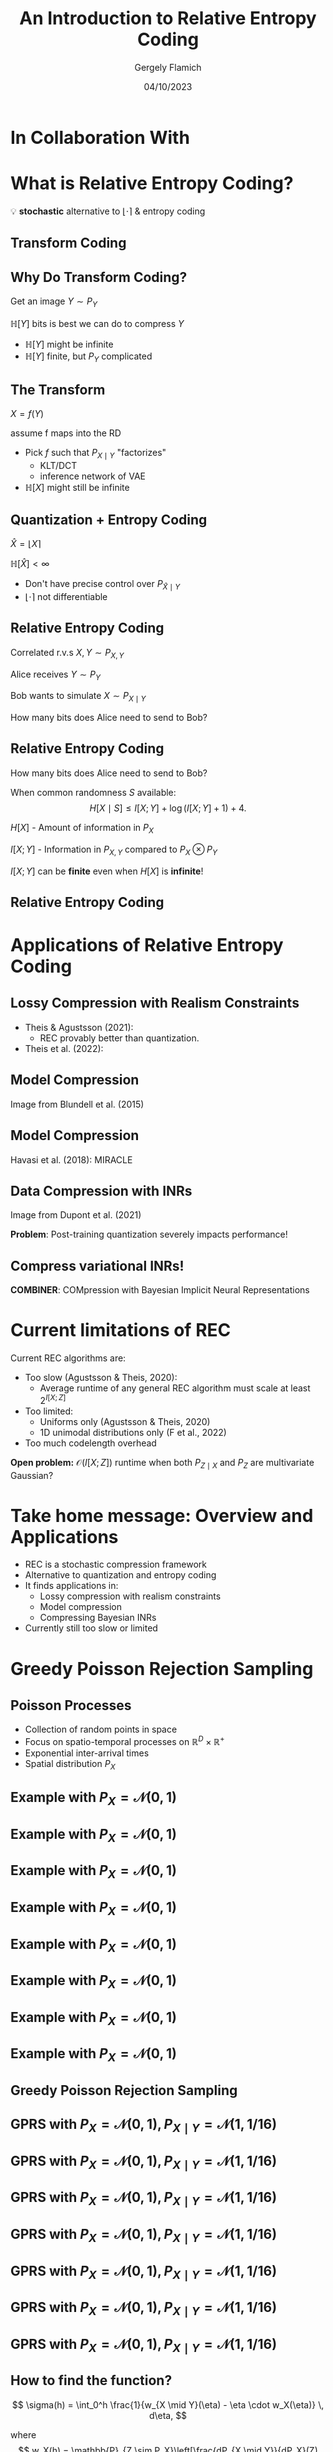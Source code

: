 #+TITLE: An Introduction to Relative Entropy Coding
#+author: Gergely Flamich
#+date: 04/10/2023

#+REVEAL_ROOT: https://cdn.jsdelivr.net/npm/reveal.js
#+OPTIONS: reveal_title_slide:"<h2>%t</h2><h2>%s</h2></br><h4>%a</h4><h4>%d</h4>"
#+OPTIONS: toc:nil
#+REVEAL_THEME: white
#+REVEAL_INIT_OPTIONS: slideNumber:'c/t', transition:'none'
#+REVEAL_HLEVEL:0
#+REVEAL_MATHJAX_URL: https://cdn.jsdelivr.net/npm/mathjax@3/es5/tex-mml-chtml.js
#+REVEAL_EXTRA_CSS: ./presentation_styles.css
# https://cdnjs.cloudflare.com/ajax/libs/mathjax/3.0.0/es5/latest?tex-mml-chtml.js
# https://cdn.jsdelivr.net/npm/mathjax@3/es5/tex-mml-chtml.js

* In Collaboration With

#+REVEAL_HTML: <img src="./img/collaborators/jiajun_he.jpg" width=23% >
#+REVEAL_HTML: <img src="./img/collaborators/zongyu_guo.jpg" width=23%>
#+REVEAL_HTML: <img src="./img/collaborators/daniel_goc.jpg" width=23%>
#+REVEAL_HTML: <img src="./img/collaborators/miguel_hernandez_lobato.png" width=23%>

* What is Relative Entropy Coding?
#+ATTR_REVEAL: :frag (appear)
💡 *stochastic* alternative to $\lfloor \cdot \rceil$ & entropy coding

** Transform Coding
#+ATTR_REVEAL: :frag (appear)
[[./img/jpeg_example/transform_encoding.png]]

#+ATTR_REVEAL: :frag (appear)
[[./img/jpeg_example/transform_decoding.png]]

** Why Do Transform Coding?
#+ATTR_REVEAL: :frag (appear)
Get an image $Y \sim P_Y$

#+ATTR_REVEAL: :frag (appear)
$\mathbb{H}[Y]$ bits is best we can do to compress $Y$

#+REVEAL_HTML: <div class="problem-list">

#+ATTR_REVEAL: :frag (appear)
- $\mathbb{H}[Y]$ might be infinite
- $\mathbb{H}[Y]$ finite, but $P_Y$ complicated

#+REVEAL_HTML: </div>

** The Transform

#+ATTR_REVEAL: :frag (appear)
$X = f(Y)$

#+BEGIN_NOTES
assume f maps into the RD
#+END_NOTES

#+ATTR_REVEAL: :frag (appear)
- Pick $f$ such that $P_{X \mid Y}$ "factorizes"
  - KLT/DCT
  - inference network of VAE
- $\mathbb{H}[X]$ might still be infinite

** Quantization + Entropy Coding
#+ATTR_REVEAL: :frag (appear)
$\hat{X} = \lfloor X \rceil$

#+ATTR_REVEAL: :frag (appear)
$\mathbb{H}[\hat{X}] < \infty$

#+REVEAL_HTML: <div class="problem-list">

#+ATTR_REVEAL: :frag (appear)
- Don't have precise control over $P_{\hat{X} \mid Y}$
- $\lfloor \cdot \rceil$ not differentiable

#+REVEAL_HTML: </div>


** Relative Entropy Coding
#+ATTR_REVEAL: :frag (appear)
Correlated r.v.s $X, Y \sim P_{X, Y}$

#+ATTR_REVEAL: :frag (appear)
Alice receives $Y \sim P_Y$

#+ATTR_REVEAL: :frag (appear)
Bob wants to simulate $X \sim P_{X \mid Y}$

#+ATTR_REVEAL: :frag (appear)
How many bits does Alice need to send to Bob?

** Relative Entropy Coding

#+ATTR_REVEAL: :frag (appear)
How many bits does Alice need to send to Bob?

#+ATTR_REVEAL: :frag (appear)
When common randomness $S$ available:
$$
H[X \mid S] \leq I[X; Y] + \log (I[X; Y] + 1) + 4.
$$

#+ATTR_REVEAL: :frag (appear)
$H[X]$ - Amount of information in $P_X$

#+ATTR_REVEAL: :frag (appear)
$I[X; Y]$ - Information in $P_{X, Y}$ compared to $P_X \otimes P_Y$

#+ATTR_REVEAL: :frag (appear)
$I[X; Y]$ can be *finite* even when $H[X]$ is *infinite*!

** Relative Entropy Coding

* Applications of Relative Entropy Coding

** Lossy Compression with Realism Constraints
# +ATTR_REVEAL: :frag (appear)
- Theis & Agustsson (2021):
  - REC provably better than quantization.
- Theis et al. (2022):
#+REVEAL_HTML: <img src="./img/applications/diffC.png" class="r-stretch" data-transition="appear">

** Model Compression
#+REVEAL_HTML: <img src="./img/applications/variational_bnn.png" class="r-stretch">
# +ATTR_REVEAL: :frag (appear)
# - Dataset $\mathcal{D} \sim P_{\mathcal{D}}$
# - NN $f(w, x)$ with weights $w$ with prior $P_w$
# - Train weight posterior $P_{w \mid \mathcal{D}}$ using ELBO
# - Encode $w \sim P_{w \mid \mathcal{D}}$ in $I[w; \mathcal{D}]$ bits

#+ATTR_REVEAL: :frag (appear)
Image from Blundell et al. (2015)

** Model Compression
Havasi et al. (2018): MIRACLE
#+REVEAL_HTML: <img src="./img/applications/miracle.png" class="r-stretch">

** Data Compression with INRs
#+REVEAL_HTML: <img src="./img/applications/coin.png" class="r-stretch">
Image from Dupont et al. (2021)

#+ATTR_REVEAL: :frag (appear)
*Problem*: Post-training quantization severely impacts performance!

** Compress variational INRs!
*COMBINER*: COMpression with Bayesian Implicit Neural Representations

#+REVEAL_HTML: <img src="./img/applications/recombiner.png" width="100%">
# +REVEAL_HTML: <section>
# +REVEAL_HTML: <img src="./img/applications/combiner/psnr_kodak.png" width="45%">
# +REVEAL_HTML: <img src="./img/applications/combiner/psnr_audio.png" width="45%">
# +REVEAL_HTML: </section>

* Current limitations of REC
#+ATTR_REVEAL: :frag (appear)
Current REC algorithms are:
#+ATTR_REVEAL: :frag (appear)
- Too slow (Agustsson & Theis, 2020):
  - Average runtime of any general REC algorithm must scale at least $2^{I[X; Z]}$
- Too limited:
  - Uniforms only (Agustsson & Theis, 2020)
  - 1D unimodal distributions only (F et al., 2022)
- Too much codelength overhead

#+ATTR_REVEAL: :frag (appear)
*Open problem:* $\mathcal{O}(I[X; Z])$ runtime when both $P_{Z \mid X}$ and $P_Z$ are multivariate Gaussian?

* Take home message: Overview and Applications
#+ATTR_REVEAL: :frag (appear)
- REC is a stochastic compression framework
- Alternative to quantization and entropy coding
- It finds applications in:
  - Lossy compression with realism constraints
  - Model compression
  - Compressing Bayesian INRs
- Currently still too slow or limited


* Greedy Poisson Rejection Sampling
** Poisson Processes
#+ATTR_REVEAL: :frag (appear)
 - Collection of random points in space
 - Focus on spatio-temporal processes on $\mathbb{R}^D \times \mathbb{R}^+$
 - Exponential inter-arrival times
 - Spatial distribution $P_{X}$

** Example with $P_{X} = \mathcal{N}(0, 1)$
[[./img/pp/empty_pp.png]]

** Example with $P_{X} = \mathcal{N}(0, 1)$
[[./img/pp/pp_t1.png]]

** Example with $P_{X} = \mathcal{N}(0, 1)$
[[./img/pp/pp_x1.png]]

** Example with $P_{X} = \mathcal{N}(0, 1)$
[[./img/pp/pp_t1_x1.png]]

** Example with $P_{X} = \mathcal{N}(0, 1)$
[[./img/pp/pp_t2.png]]

** Example with $P_{X} = \mathcal{N}(0, 1)$
[[./img/pp/pp_x2.png]]

** Example with $P_{X} = \mathcal{N}(0, 1)$
[[./img/pp/pp_t2_x2.png]]

** Example with $P_{X} = \mathcal{N}(0, 1)$
[[./img/pp/pp_sim.png]]


** Greedy Poisson Rejection Sampling

** GPRS with $P_X = \mathcal{N}(0, 1), P_{X \mid Y} = \mathcal{N}(1, 1/16)$
[[./img/gprs/gprs_0.png]]

** GPRS with $P_X = \mathcal{N}(0, 1), P_{X \mid Y} = \mathcal{N}(1, 1/16)$
[[./img/gprs/gprs_1.png]]

** GPRS with $P_X = \mathcal{N}(0, 1), P_{X \mid Y} = \mathcal{N}(1, 1/16)$
[[./img/gprs/gprs_2.png]]

** GPRS with $P_X = \mathcal{N}(0, 1), P_{X \mid Y} = \mathcal{N}(1, 1/16)$
[[./img/gprs/gprs_3.png]]

** GPRS with $P_X = \mathcal{N}(0, 1), P_{X \mid Y} = \mathcal{N}(1, 1/16)$
[[./img/gprs/gprs_4.png]]

** GPRS with $P_X = \mathcal{N}(0, 1), P_{X \mid Y} = \mathcal{N}(1, 1/16)$
[[./img/gprs/gprs_5.png]]

** GPRS with $P_X = \mathcal{N}(0, 1), P_{X \mid Y} = \mathcal{N}(1, 1/16)$
[[./img/gprs/gprs_accept.png]]

** How to find the function?

#+ATTR_REVEAL: :frag (appear)
$$
\sigma(h) = \int_0^h \frac{1}{w_{X \mid Y}(\eta) - \eta \cdot w_X(\eta)} \, d\eta,
$$
#+ATTR_REVEAL: :frag (appear)
where
$$
w_X(h) = \mathbb{P}_{Z \sim P_X}\left[\frac{dP_{X \mid Y}}{dP_X}(Z) \geq h \right]
$$
$$
w_{X \mid Y}(h) = \mathbb{P}_{Z \sim P_{X \mid Y}}\left[\frac{dP_{X \mid Y}}{dP_X}(Z) \geq h \right]
$$

** Analysis of GPRS
#+ATTR_REVEAL: :frag (appear)
*Codelength*
#+ATTR_REVEAL: :frag (appear)
#+ATTR_REVEAL: :frag (appear)
\begin{align}
H[X \mid S] &\leq I[X; Y] + \log (I[X; Y] + 1) \\
&\quad + 2 + \frac{1}{1 + I[X; Y] \cdot \ln 2}
\end{align}

#+ATTR_REVEAL: :frag (appear)
*Runtime*

#+ATTR_REVEAL: :frag (appear)
$$
\mathbb{E}[K \mid Y] = \exp(D_{\inf}[P_{X \mid Y} \Vert P_X])
$$

** Speeding up GPRS
[[./img/gprs/gprs_accept.png]]

** Fast GPRS with $P_X = \mathcal{N}(0, 1), P_{X \mid Y} = \mathcal{N}(1, 1/16)$
[[./img/fast_gprs/fast_gprs_0.png]]
** Fast GPRS with $P_X = \mathcal{N}(0, 1), P_{X \mid Y} = \mathcal{N}(1, 1/16)$
[[./img/fast_gprs/fast_gprs_1.png]] 
** Fast GPRS with $P_X = \mathcal{N}(0, 1), P_{X \mid Y} = \mathcal{N}(1, 1/16)$
[[./img/fast_gprs/fast_gprs_2.png]] 
** Fast GPRS with $P_X = \mathcal{N}(0, 1), P_{X \mid Y} = \mathcal{N}(1, 1/16)$
[[./img/fast_gprs/fast_gprs_3.png]] 
** Fast GPRS with $P_X = \mathcal{N}(0, 1), P_{X \mid Y} = \mathcal{N}(1, 1/16)$
[[./img/fast_gprs/fast_gprs_4.png]] 
** Fast GPRS with $P_X = \mathcal{N}(0, 1), P_{X \mid Y} = \mathcal{N}(1, 1/16)$
[[./img/fast_gprs/fast_gprs_5.png]]

** Analysis of faster GPRS
#+ATTR_REVEAL: :frag (appear)
Now, encode search path $\pi$.

#+ATTR_REVEAL: :frag (appear)
$H[\pi] \leq I[X; Z] + \log(I[X; Z] + 1) + \mathcal{O}(1)$

#+ATTR_REVEAL: :frag (appear)
$\mathbb{E}[\lvert\pi\rvert] = \mathcal{O}(I[X; Z])$

* References
** References I
- E. Agustsson and L. Theis. "Universally quantized neural compression" In NeurIPS 2020.
- C. Blundell, J. Cornebise, K. Kavukcuoglu and D. Wierstra. Weight uncertainty in neural network. In ICML 2015.
- E. Dupont, A. Golinski, M. Alizadeh, Y. W. Teh and Arnaud Doucet. "COIN: compression with implicit neural representations" arXiv preprint arXiv:2103.03123, 2021.

** References II
- G. F. “Greedy Poisson Rejection Sampling” NeurIPS 2023, to appear.
- G. F.*, S. Markou*, and J. M. Hernandez-Lobato. "Fast relative entropy coding with A* coding". In ICML 2022.
- D. Goc and G. F. “On Channel Simulation Conjectures” unpublished.

** References III
- Z. Guo*, G. F.*, J. He, Z. Chen and J. M. Hernandez Lobato, “Compression with Bayesian Implicit Neural Representations” NeurIPS 2023, to appear.
- P. Harsha, R. Jain, D. McAllester, and J. Radhakrishnan, “The communication complexity of correlation,” IEEE Transactions on Information Theory, vol. 56, no. 1, pp. 438–449, 2010.
- M. Havasi, R. Peharz, and J. M. Hernández-Lobato. "Minimal Random Code Learning: Getting Bits Back from Compressed Model Parameters" In ICLR 2019.

** References IV
- J. He*, G. F.*, Z. Guo and J. M. Hernandez Lobato, “RECOMBINER: Robust and Enhanced Compression with Bayesian Implicit Neural Representations” unpublished.
- C. T. Li and A. El Gamal, “Strong functional representation lemma and applications to coding theorems,” IEEE Transactions on Information Theory, vol. 64, no. 11, pp. 6967–6978, 2018.

** References V
- L. Theis and E. Agustsson. On the advantages of stochastic encoders. arXiv preprint arXiv:2102.09270.
- L. Theis, T. Salimans, M. D. Hoffman and F. Mentzer (2022). Lossy compression with Gaussian diffusion. arXiv preprint arXiv:2206.08889.

* Other material
[[./img/after_references/lossless_rec.png]]
